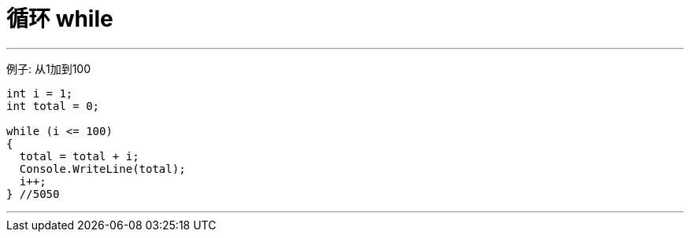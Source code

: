 

= 循环 while
:sectnums:
:toclevels: 3
:toc: left

---

例子: 从1加到100
[source, java]
----
int i = 1;
int total = 0;

while (i <= 100)
{
  total = total + i;
  Console.WriteLine(total);
  i++;
} //5050
----


---

